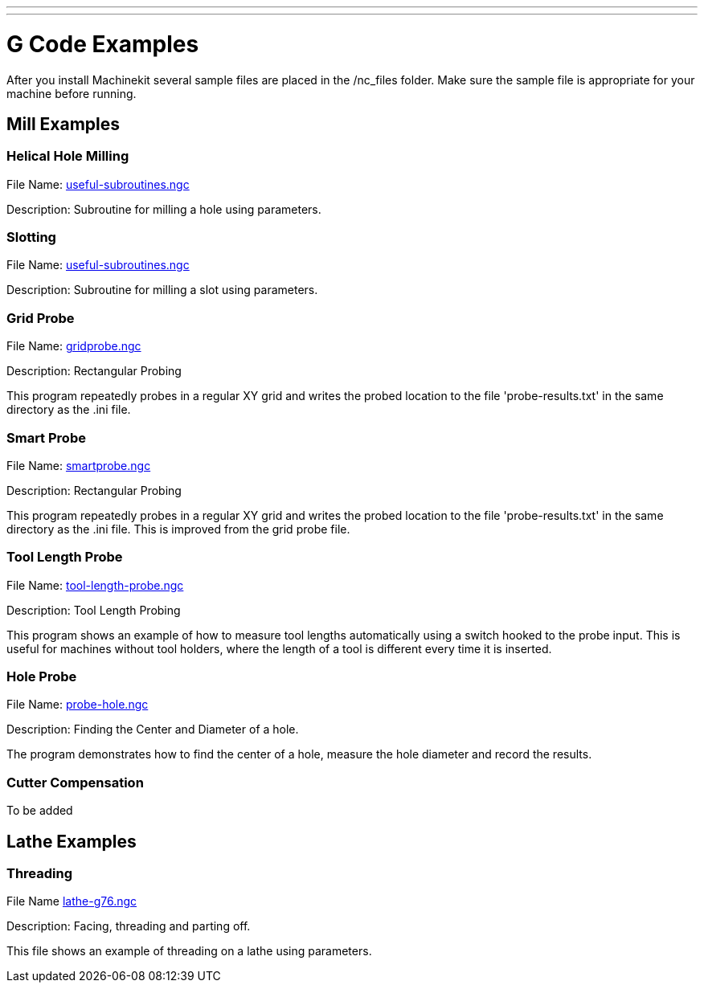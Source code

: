 ---
---

:skip-front-matter:

= G Code Examples

After you install Machinekit several sample files are placed in the
/nc_files folder. Make sure the sample file is appropriate for your
machine before running.

== Mill Examples

=== Helical Hole Milling

File Name: https://github.com/machinekit/machinekit/blob/master/nc_files/useful-subroutines.ngc#L14[useful-subroutines.ngc]

Description: Subroutine for milling a hole using parameters.

=== Slotting

File Name: https://github.com/machinekit/machinekit/blob/master/nc_files/useful-subroutines.ngc#L39[useful-subroutines.ngc]

Description: Subroutine for milling a slot using parameters.

=== Grid Probe

File Name: https://github.com/machinekit/machinekit/blob/master/nc_files/gridprobe.ngc[gridprobe.ngc]

Description: Rectangular Probing

This program repeatedly probes in a regular XY grid and writes the
probed location to the file 'probe-results.txt' in the same directory
as the .ini file.

=== Smart Probe

File Name: https://github.com/machinekit/machinekit/blob/master/nc_files/smartprobe.ngc[smartprobe.ngc]

Description: Rectangular Probing

This program repeatedly probes in a regular XY grid and writes the
probed location to the file 'probe-results.txt' in the same directory
as the .ini file. This is improved from the grid probe file.

=== Tool Length Probe

File Name: https://github.com/machinekit/machinekit/blob/master/nc_files/tool-length-probe.ngc[tool-length-probe.ngc]

Description: Tool Length Probing

This program shows an example of how to measure tool lengths
automatically using a switch hooked to the probe input. This is useful
for machines without tool holders, where the length of a tool is
different every time it is inserted.

=== Hole Probe

File Name: https://github.com/machinekit/machinekit/blob/master/nc_files/probe-hole.ngc[probe-hole.ngc]

Description: Finding the Center and Diameter of a hole.

The program demonstrates how to find the center of a hole, measure the
hole diameter and record the results.

=== Cutter Compensation

To be added

== Lathe Examples

=== Threading

File Name https://github.com/machinekit/machinekit/blob/master/nc_files/lathe-g76.ngc[lathe-g76.ngc]

Description: Facing, threading and parting off.

This file shows an example of threading on a lathe using parameters.
